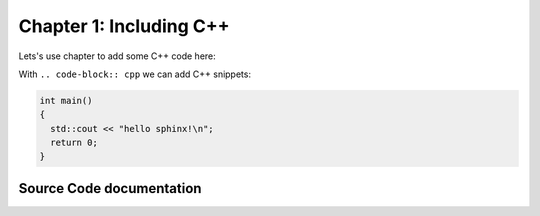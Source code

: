 ..  _chapter1:

Chapter 1: Including C++
========================

Lets's use chapter to add some C++ code here:

With ``.. code-block:: cpp`` we can add C++ snippets:

.. code-block:: cpp 

  int main()
  {
    std::cout << "hello sphinx!\n";
    return 0;
  }

Source Code documentation
-------------------------

.. doxygenclass:: foo
  :project: SphinxExample
  :members:
  :private-members: